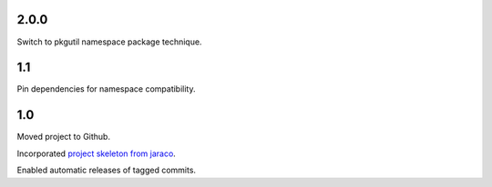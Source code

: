 2.0.0
=====

Switch to pkgutil namespace package technique.

1.1
===

Pin dependencies for namespace compatibility.

1.0
===

Moved project to Github.

Incorporated `project
skeleton from jaraco <https://github.com/jaraco/skeleton>`_.

Enabled automatic releases of tagged commits.
